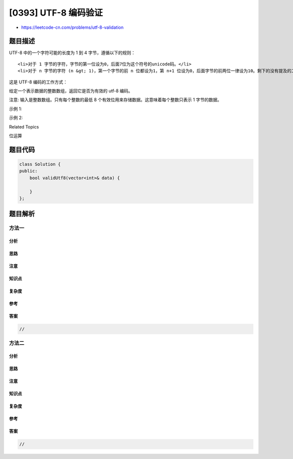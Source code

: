 [0393] UTF-8 编码验证
=====================

-  https://leetcode-cn.com/problems/utf-8-validation

题目描述
--------

.. raw:: html

   <p>

UTF-8 中的一个字符可能的长度为 1 到 4 字节，遵循以下的规则：

.. raw:: html

   </p>

.. raw:: html

   <ol>

::

    <li>对于 1 字节的字符，字节的第一位设为0，后面7位为这个符号的unicode码。</li>
    <li>对于 n 字节的字符 (n &gt; 1)，第一个字节的前 n 位都设为1，第 n+1 位设为0，后面字节的前两位一律设为10。剩下的没有提及的二进制位，全部为这个符号的unicode码。</li>

.. raw:: html

   </ol>

.. raw:: html

   <p>

这是 UTF-8 编码的工作方式：

.. raw:: html

   </p>

.. raw:: html

   <pre>
   <code>   Char. number range  |        UTF-8 octet sequence
         (hexadecimal)    |              (binary)
      --------------------+---------------------------------------------
      0000 0000-0000 007F | 0xxxxxxx
      0000 0080-0000 07FF | 110xxxxx 10xxxxxx
      0000 0800-0000 FFFF | 1110xxxx 10xxxxxx 10xxxxxx
      0001 0000-0010 FFFF | 11110xxx 10xxxxxx 10xxxxxx 10xxxxxx
   </code></pre>

.. raw:: html

   <p>

给定一个表示数据的整数数组，返回它是否为有效的 utf-8 编码。

.. raw:: html

   </p>

.. raw:: html

   <p>

注意: 输入是整数数组。只有每个整数的最低 8
个有效位用来存储数据。这意味着每个整数只表示 1 字节的数据。

.. raw:: html

   </p>

.. raw:: html

   <p>

示例 1:

.. raw:: html

   </p>

.. raw:: html

   <pre>
   data = [197, 130, 1], 表示 8 位的序列: <strong>11000101 10000010 00000001</strong>.

   返回 <strong>true </strong>。
   这是有效的 utf-8 编码，为一个2字节字符，跟着一个1字节字符。
   </pre>

.. raw:: html

   <p>

示例 2:

.. raw:: html

   </p>

.. raw:: html

   <pre>
   data = [235, 140, 4], 表示 8 位的序列: <strong>11101011 10001100 00000100</strong>.

   返回<strong> false</strong> 。
   前 3 位都是 1 ，第 4 位为 0 表示它是一个3字节字符。
   下一个字节是开头为 10 的延续字节，这是正确的。
   但第二个延续字节不以 10 开头，所以是不符合规则的。
   </pre>

.. raw:: html

   <div>

.. raw:: html

   <div>

Related Topics

.. raw:: html

   </div>

.. raw:: html

   <div>

.. raw:: html

   <li>

位运算

.. raw:: html

   </li>

.. raw:: html

   </div>

.. raw:: html

   </div>

题目代码
--------

.. code:: cpp

    class Solution {
    public:
        bool validUtf8(vector<int>& data) {

        }
    };

题目解析
--------

方法一
~~~~~~

分析
^^^^

思路
^^^^

注意
^^^^

知识点
^^^^^^

复杂度
^^^^^^

参考
^^^^

答案
^^^^

.. code:: cpp

    //

方法二
~~~~~~

分析
^^^^

思路
^^^^

注意
^^^^

知识点
^^^^^^

复杂度
^^^^^^

参考
^^^^

答案
^^^^

.. code:: cpp

    //
